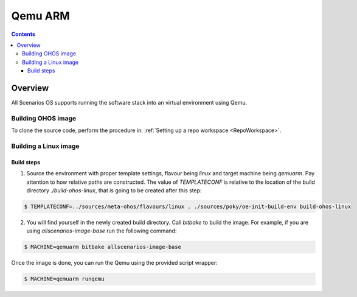 .. SPDX-FileCopyrightText: Huawei Inc.
..
.. SPDX-License-Identifier: CC-BY-4.0

Qemu ARM
########

.. contents:: 
   :depth: 4

Overview
********

All Scenarios OS supports running the software stack into an virtual environment using Qemu.

Building OHOS image
===================

To clone the source code, perform the procedure in: :ref:`Setting up a repo workspace <RepoWorkspace>`.

Building a Linux image
======================

Build steps
-----------

1. Source the environment with proper template settings, flavour being *linux*
   and target machine being *qemuarm*. Pay attention to how relative paths are
   constructed. The value of *TEMPLATECONF* is relative to the location of the
   build directory *./build-ohos-linux*, that is going to be created after
   this step:

.. code-block:: console

   $ TEMPLATECONF=../sources/meta-ohos/flavours/linux . ./sources/poky/oe-init-build-env build-ohos-linux

2. You will find yourself in the newly created build directory. Call *bitbake*
   to build the image. For example, if you are using *allscenarios-image-base*
   run the following command:

.. code-block:: console

   $ MACHINE=qemuarm bitbake allscenarios-image-base

Once the image is done, you can run the Qemu using the provided script wrapper:

.. code-block:: console

   $ MACHINE=qemuarm runqemu

